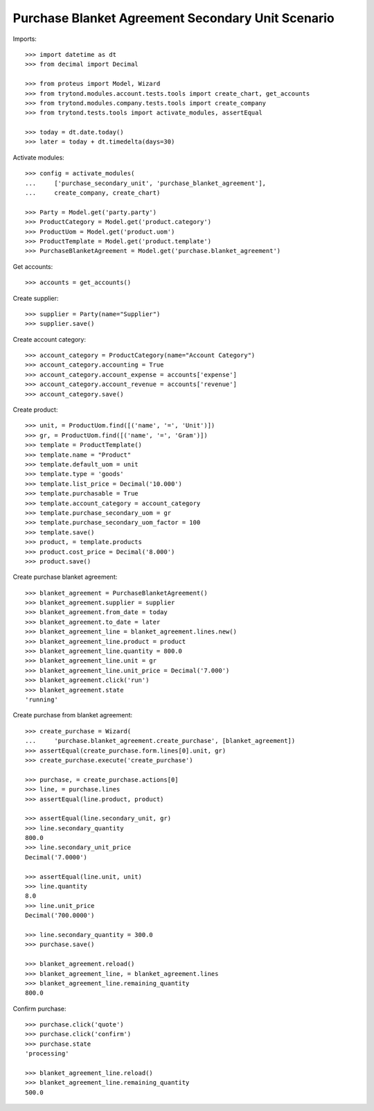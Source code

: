 ==================================================
Purchase Blanket Agreement Secondary Unit Scenario
==================================================

Imports::

    >>> import datetime as dt
    >>> from decimal import Decimal

    >>> from proteus import Model, Wizard
    >>> from trytond.modules.account.tests.tools import create_chart, get_accounts
    >>> from trytond.modules.company.tests.tools import create_company
    >>> from trytond.tests.tools import activate_modules, assertEqual

    >>> today = dt.date.today()
    >>> later = today + dt.timedelta(days=30)


Activate modules::

    >>> config = activate_modules(
    ...     ['purchase_secondary_unit', 'purchase_blanket_agreement'],
    ...     create_company, create_chart)

    >>> Party = Model.get('party.party')
    >>> ProductCategory = Model.get('product.category')
    >>> ProductUom = Model.get('product.uom')
    >>> ProductTemplate = Model.get('product.template')
    >>> PurchaseBlanketAgreement = Model.get('purchase.blanket_agreement')

Get accounts::

    >>> accounts = get_accounts()

Create supplier::

    >>> supplier = Party(name="Supplier")
    >>> supplier.save()

Create account category::

    >>> account_category = ProductCategory(name="Account Category")
    >>> account_category.accounting = True
    >>> account_category.account_expense = accounts['expense']
    >>> account_category.account_revenue = accounts['revenue']
    >>> account_category.save()

Create product::

    >>> unit, = ProductUom.find([('name', '=', 'Unit')])
    >>> gr, = ProductUom.find([('name', '=', 'Gram')])
    >>> template = ProductTemplate()
    >>> template.name = "Product"
    >>> template.default_uom = unit
    >>> template.type = 'goods'
    >>> template.list_price = Decimal('10.000')
    >>> template.purchasable = True
    >>> template.account_category = account_category
    >>> template.purchase_secondary_uom = gr
    >>> template.purchase_secondary_uom_factor = 100
    >>> template.save()
    >>> product, = template.products
    >>> product.cost_price = Decimal('8.000')
    >>> product.save()

Create purchase blanket agreement::

    >>> blanket_agreement = PurchaseBlanketAgreement()
    >>> blanket_agreement.supplier = supplier
    >>> blanket_agreement.from_date = today
    >>> blanket_agreement.to_date = later
    >>> blanket_agreement_line = blanket_agreement.lines.new()
    >>> blanket_agreement_line.product = product
    >>> blanket_agreement_line.quantity = 800.0
    >>> blanket_agreement_line.unit = gr
    >>> blanket_agreement_line.unit_price = Decimal('7.000')
    >>> blanket_agreement.click('run')
    >>> blanket_agreement.state
    'running'

Create purchase from blanket agreement::

    >>> create_purchase = Wizard(
    ...     'purchase.blanket_agreement.create_purchase', [blanket_agreement])
    >>> assertEqual(create_purchase.form.lines[0].unit, gr)
    >>> create_purchase.execute('create_purchase')

    >>> purchase, = create_purchase.actions[0]
    >>> line, = purchase.lines
    >>> assertEqual(line.product, product)

    >>> assertEqual(line.secondary_unit, gr)
    >>> line.secondary_quantity
    800.0
    >>> line.secondary_unit_price
    Decimal('7.0000')

    >>> assertEqual(line.unit, unit)
    >>> line.quantity
    8.0
    >>> line.unit_price
    Decimal('700.0000')

    >>> line.secondary_quantity = 300.0
    >>> purchase.save()

    >>> blanket_agreement.reload()
    >>> blanket_agreement_line, = blanket_agreement.lines
    >>> blanket_agreement_line.remaining_quantity
    800.0

Confirm purchase::

    >>> purchase.click('quote')
    >>> purchase.click('confirm')
    >>> purchase.state
    'processing'

    >>> blanket_agreement_line.reload()
    >>> blanket_agreement_line.remaining_quantity
    500.0
